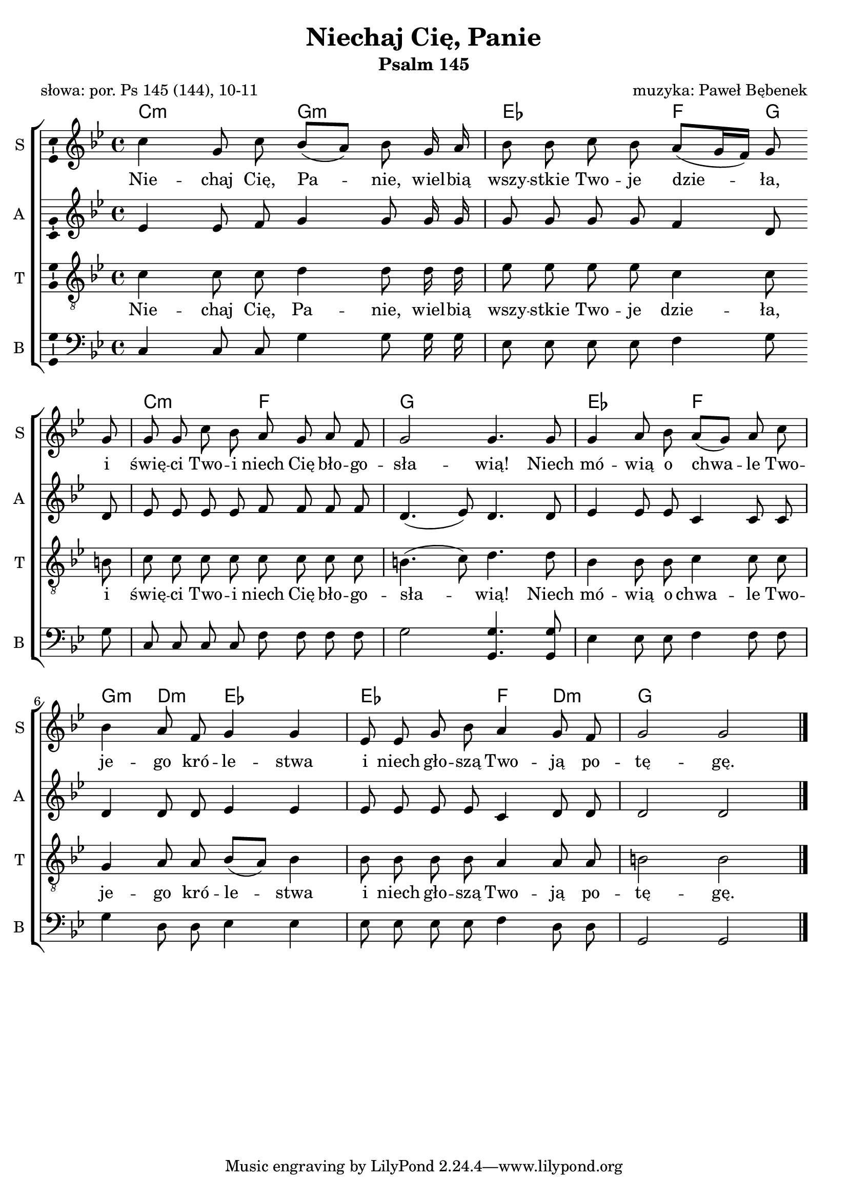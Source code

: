\version "2.12.3"
\pointAndClickOff
\header	{
  title = "Niechaj Cię, Panie"
  subtitle = "Psalm 145"
  poet = "słowa: por. Ps 145 (144), 10-11"
  composer = "muzyka: Paweł Bębenek"
}
commonprops = {
  \autoBeamOff
  \key g \minor
  \time 4/4
  \tempo 4 = 60
  \set Score.tempoHideNote = ##t
}
\paper {
  page-count = #1
}
%--------------------------------MELODY--------------------------------
sopranomelody =	\relative c'' {
  c4 g8 c bes[( a]) bes g16 a
  bes8 bes c bes a[( g16 f]) g8 g
  g g c bes a g a f
  g2 g4. g8
  % 5
  g4 a8 bes a8[( g]) a c
  bes4 a8 f g4 g
  es8 es g bes a4 g8 f
  g2 g \bar "|."
}
altomelody = \relative f' {
  es4 es8 f g4 g8 g16 g
  g8 g g g f4 d8 d
  es es es es f f f f
  d4.( es8) d4. d8
  % 5  
  es4 es8 es c4 c8 c
  d4 d8 d es4 es
  es8 es es es c4 d8 d
  d2 d \bar "|."
}
tenormelody = \relative c' {
  c4 c8 c d4 d8 d16 d
  es8 es es es c4 c8 b
  c c c c c c c c
  b4.( c8) d4. d8
  % 5 
  bes 4 bes8 bes c4 c8 c
  g4 a8 a bes([ a)] bes4
  bes8 bes bes bes a4 a8 a
  b2 b \bar "|."
}
bassmelody = \relative f{
  c4 c8 c g'4 g8 g16 g
  es8 es es es f4 g8 g
  c, c c c f f f f
  g2 <g g,>4. <g g,>8
  % 5 
  es4 es8 es f4 f8 f
  g4 d8 d es4 es
  es8 es es es f4 d8 d
  g,2 g \bar "|."
}
akordy = \chordmode {
  c2:m g:m es f4 g
  c2:m f g1 es2 f
  g4:m d:m es2 es f4 d:m g1
}
%--------------------------------LYRICS--------------------------------
text =  \lyricmode {
  Nie -- chaj Cię, Pa -- nie, wiel -- bią wszy -- stkie Two -- je dzie -- ła, \break
  i świę -- ci Two -- i niech Cię bło -- go -- sła -- wią! Niech
  %-=5=-  
  mó -- wią o chwa -- le Two -- \break je -- go kró -- le -- stwa
  i niech gło -- szą Two -- ją po -- tę -- gę.
}
%--------------------------------ALL-FILE VARIABLE--------------------------------

fourstaveschoir = {
  \new ChoirStaff <<
    \new ChordNames { \germanChords \akordy }
    \new Staff = soprano {
      \clef treble
      \set Staff.instrumentName = "S "
      \set Staff.shortInstrumentName = "S "
      \new Voice = soprano {
        \commonprops
        \set Voice.midiInstrument = "clarinet"
        \sopranomelody
      }
    }
    \new Lyrics = womenlyrics \lyricsto soprano \text

    \new Staff = alto {
      \clef treble
      \set Staff.instrumentName = "A "
      \set Staff.shortInstrumentName = "A "
      \new Voice = alto {
        \commonprops
        \set Voice.midiInstrument = "english horn"
        \altomelody
      }
    }

    \new Staff = tenor {
      \clef "treble_8"
      \set Staff.instrumentName = "T "
      \set Staff.shortInstrumentName = "T "
      \new Voice = tenor {
        \commonprops
        \set Voice.midiInstrument = "english horn"
        \tenormelody
      }
    }
    \new Lyrics = menlyrics \lyricsto tenor \text

    \new Staff = bass \with {
      \consists "Ambitus_engraver"
    }        {
      \clef bass
      \set Staff.instrumentName = "B "
      \set Staff.shortInstrumentName = "B "
      \new Voice = bass {
        \commonprops
        \set Voice.midiInstrument = "clarinet"
        \bassmelody
      }
    }
  >>
}

%---------------------------------MIDI---------------------------------
\score {
  \unfoldRepeats \fourstaveschoir
  \midi {
    \context {
      \Staff \remove "Staff_performer"
    }
    \context {
      \Voice
      \consists "Staff_performer"
      \remove "Dynamic_performer"
    }
  }
}

%--------------------------------LAYOUT--------------------------------
\score {
  \fourstaveschoir
  \layout {
    indent = 0\cm
    \context {
      \Staff \consists "Ambitus_engraver"
    }
  }
}
